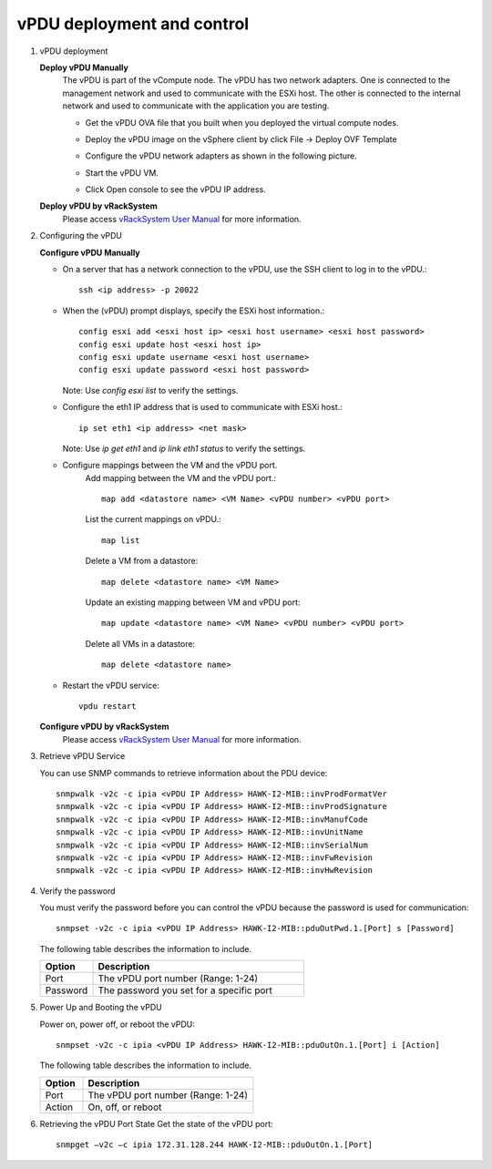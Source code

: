 vPDU deployment and control
~~~~~~~~~~~~~~~~~~~~~~~~~~~~~~~~~~~~~~~~~~~~~

#. vPDU deployment

   **Deploy vPDU Manually**
      The vPDU is part of the vCompute node. The vPDU has two network adapters. One is connected to the management network and used to communicate with the ESXi host. The other is connected to the internal network and used to communicate with the application you are testing.

      * Get the vPDU OVA file that you built when you deployed the virtual compute nodes.
      * Deploy the vPDU image on the vSphere client by click File -> Deploy OVF Template
      * Configure the vPDU network adapters as shown in the following picture.
          .. image:: _static/vpdu.png
             :height: 500
             :align: center

      * Start the vPDU VM.
      * Click Open console to see the vPDU IP address.

   **Deploy vPDU by vRackSystem**
      Please access `vRackSystem User Manual <userguide.html#vracksystem-user-manual>`_ for more information.

#. Configuring the vPDU

   **Configure vPDU Manually**

   * On a server that has a network connection to the vPDU, use the SSH client to log in to the vPDU.::

         ssh <ip address> -p 20022

   * When the (vPDU) prompt displays, specify the ESXi host information.::

         config esxi add <esxi host ip> <esxi host username> <esxi host password>
         config esxi update host <esxi host ip>
         config esxi update username <esxi host username>
         config esxi update password <esxi host password>

     Note: Use *config esxi list* to verify the settings.

   * Configure the eth1 IP address that is used to communicate with ESXi host.::

         ip set eth1 <ip address> <net mask>

     Note: Use *ip get eth1* and *ip link eth1 status* to verify the settings.

   * Configure mappings between the VM and the vPDU port.
      Add mapping between the VM and the vPDU port.::

          map add <datastore name> <VM Name> <vPDU number> <vPDU port>

      List the current mappings on vPDU.::

          map list

      Delete a VM from a datastore::

          map delete <datastore name> <VM Name>

      Update an existing mapping between VM and vPDU port::

          map update <datastore name> <VM Name> <vPDU number> <vPDU port>

      Delete all VMs in a datastore::

          map delete <datastore name>

   * Restart the vPDU service::

       vpdu restart


   **Configure vPDU by vRackSystem**
      Please access `vRackSystem User Manual <userguide.html#vracksystem>`_ for more information.


#. Retrieve vPDU Service

   You can use SNMP commands to retrieve information about the PDU device::

         snmpwalk -v2c -c ipia <vPDU IP Address> HAWK-I2-MIB::invProdFormatVer
         snmpwalk -v2c -c ipia <vPDU IP Address> HAWK-I2-MIB::invProdSignature
         snmpwalk -v2c -c ipia <vPDU IP Address> HAWK-I2-MIB::invManufCode
         snmpwalk -v2c -c ipia <vPDU IP Address> HAWK-I2-MIB::invUnitName
         snmpwalk -v2c -c ipia <vPDU IP Address> HAWK-I2-MIB::invSerialNum
         snmpwalk -v2c -c ipia <vPDU IP Address> HAWK-I2-MIB::invFwRevision
         snmpwalk -v2c -c ipia <vPDU IP Address> HAWK-I2-MIB::invHwRevision

#. Verify the password

   You must verify the password before you can control the vPDU because the password is used for communication::

      snmpset -v2c -c ipia <vPDU IP Address> HAWK-I2-MIB::pduOutPwd.1.[Port] s [Password]

   The following table describes the information to include.

   .. list-table::
      :widths: 20 80
      :header-rows: 1

      * - Option
        - Description
      * - Port
        - The vPDU port number (Range: 1-24)
      * - Password
        - The password you set for a specific port

#. Power Up and Booting the vPDU

   Power on, power off, or reboot the vPDU::

        snmpset -v2c -c ipia <vPDU IP Address> HAWK-I2-MIB::pduOutOn.1.[Port] i [Action]


   The following table describes the information to include.

   .. list-table::
      :widths: 20 80
      :header-rows: 1

      * - Option
        - Description
      * - Port
        - The vPDU port number (Range: 1-24)
      * - Action
        - On, off, or reboot

#. Retrieving the vPDU Port State
   Get the state of the vPDU port::

      snmpget –v2c –c ipia 172.31.128.244 HAWK-I2-MIB::pduOutOn.1.[Port]
